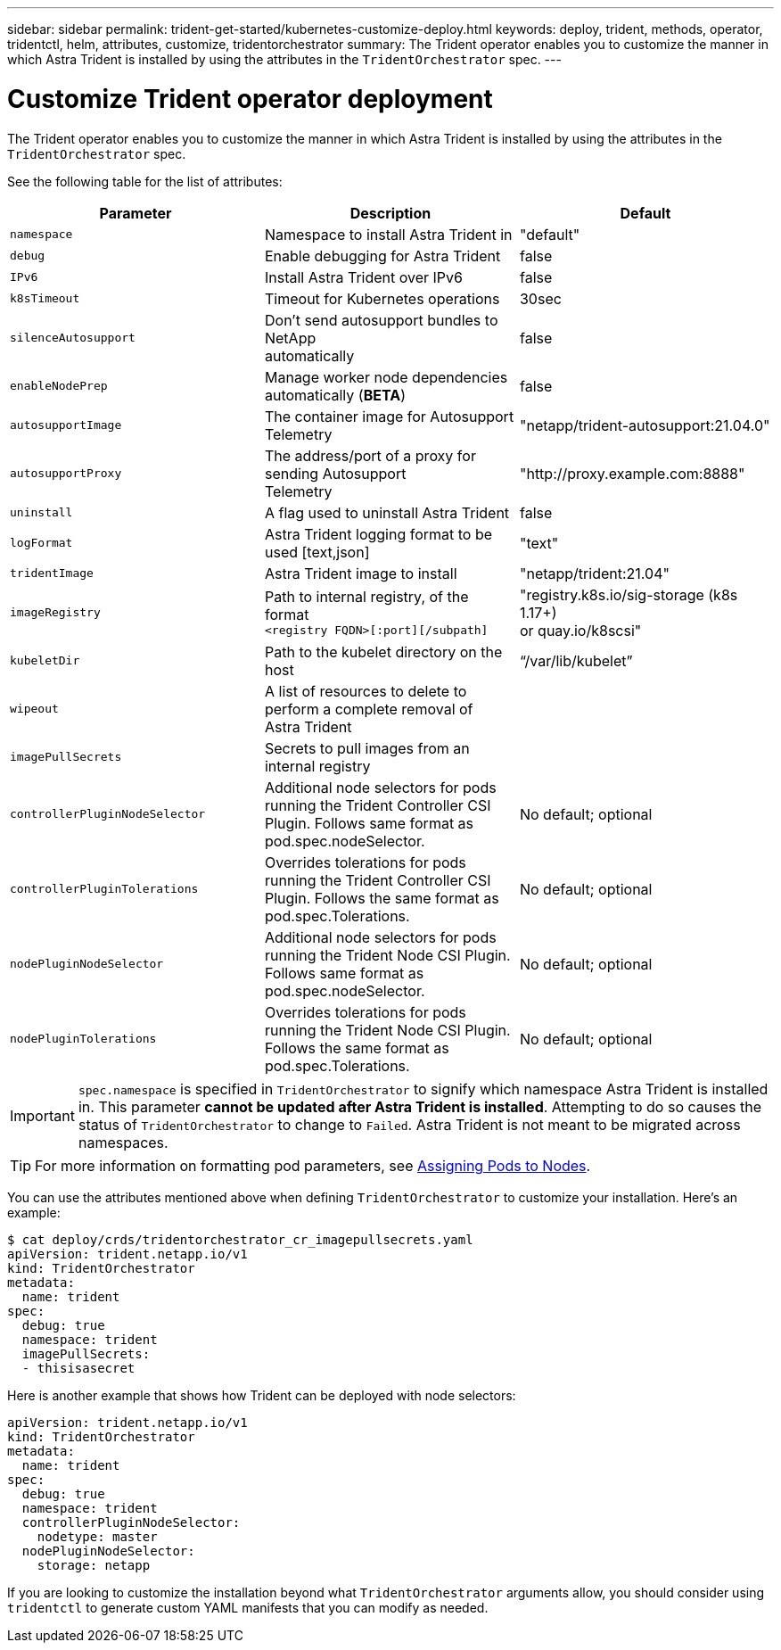 ---
sidebar: sidebar
permalink: trident-get-started/kubernetes-customize-deploy.html
keywords: deploy, trident, methods, operator, tridentctl, helm, attributes, customize, tridentorchestrator
summary: The Trident operator enables you to customize the manner in which Astra Trident is installed by using the attributes in the `TridentOrchestrator` spec.
---

= Customize Trident operator deployment
:hardbreaks:
:icons: font
:imagesdir: ../media/

The Trident operator enables you to customize the manner in which Astra Trident is installed by using the attributes in the `TridentOrchestrator` spec.

See the following table for the list of attributes:
[cols=3,options="header"]
|===
|Parameter |Description |Default
|`namespace` |Namespace to install Astra Trident in |"default"

|`debug` |Enable debugging for Astra Trident |false

|`IPv6` |Install Astra Trident over IPv6 |false

|`k8sTimeout` |Timeout for Kubernetes operations |30sec

|`silenceAutosupport` |Don't send autosupport bundles to NetApp
automatically |false

|`enableNodePrep` |Manage worker node dependencies automatically (*BETA*)
|false

|`autosupportImage` |The container image for Autosupport Telemetry
|"netapp/trident-autosupport:21.04.0"

|`autosupportProxy` |The address/port of a proxy for sending Autosupport
Telemetry |"http://proxy.example.com:8888"

|`uninstall` |A flag used to uninstall Astra Trident |false

|`logFormat` |Astra Trident logging format to be used [text,json] |"text"

|`tridentImage` |Astra Trident image to install |"netapp/trident:21.04"

|`imageRegistry` |Path to internal registry, of the format
`<registry FQDN>[:port][/subpath]` |"registry.k8s.io/sig-storage (k8s 1.17+)
or quay.io/k8scsi"

|`kubeletDir` |Path to the kubelet directory on the host |“/var/lib/kubelet”

|`wipeout` |A list of resources to delete to perform a complete removal of
Astra Trident |

|`imagePullSecrets` |Secrets to pull images from an internal registry |

|`controllerPluginNodeSelector` |Additional node selectors for pods running the Trident Controller CSI Plugin.	Follows same format as pod.spec.nodeSelector. |No default; optional

|`controllerPluginTolerations` |Overrides tolerations for pods running the Trident Controller CSI Plugin. Follows the same format as pod.spec.Tolerations. |No default; optional

|`nodePluginNodeSelector` |Additional node selectors for pods running the Trident Node CSI Plugin. Follows same format as pod.spec.nodeSelector. |No default; optional

|`nodePluginTolerations` |Overrides tolerations for pods running the Trident Node CSI Plugin. Follows the same format as pod.spec.Tolerations. |No default; optional

|===
IMPORTANT: `spec.namespace` is specified in `TridentOrchestrator` to signify which namespace Astra Trident is installed in. This parameter *cannot be updated after Astra Trident is installed*. Attempting to do so causes the status of `TridentOrchestrator` to change to `Failed`. Astra Trident is not meant to be migrated across namespaces.

TIP: For more information on formatting pod parameters, see link:https://kubernetes.io/docs/concepts/scheduling-eviction/assign-pod-node/[Assigning Pods to Nodes^].

You can use the attributes mentioned above when defining `TridentOrchestrator` to customize your installation. Here's an example:
----
$ cat deploy/crds/tridentorchestrator_cr_imagepullsecrets.yaml
apiVersion: trident.netapp.io/v1
kind: TridentOrchestrator
metadata:
  name: trident
spec:
  debug: true
  namespace: trident
  imagePullSecrets:
  - thisisasecret
----

Here is another example that shows how Trident can be deployed with node selectors:
----
apiVersion: trident.netapp.io/v1
kind: TridentOrchestrator
metadata:
  name: trident
spec:
  debug: true
  namespace: trident
  controllerPluginNodeSelector:
    nodetype: master
  nodePluginNodeSelector:
    storage: netapp
----

If you are looking to customize the installation beyond what `TridentOrchestrator` arguments allow, you should consider using `tridentctl` to generate custom YAML manifests that you can modify as needed.
